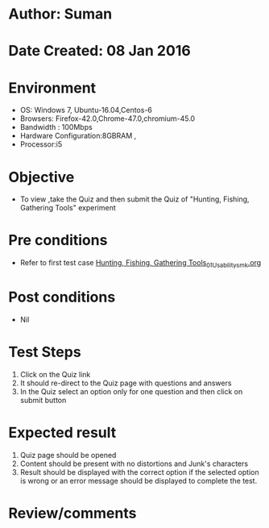 * Author: Suman
* Date Created: 08 Jan 2016
* Environment
  - OS: Windows 7, Ubuntu-16.04,Centos-6
  - Browsers: Firefox-42.0,Chrome-47.0,chromium-45.0
  - Bandwidth : 100Mbps
  - Hardware Configuration:8GBRAM , 
  - Processor:i5

* Objective
  - To view ,take the Quiz and then submit the Quiz of "Hunting, Fishing, Gathering Tools" experiment

* Pre conditions
  - Refer to first test case [[https://github.com/Virtual-Labs/anthropology-iitg/blob/master/test-cases/integration_test-cases/Hunting, Fishing, Gathering Tools/Hunting, Fishing, Gathering Tools_01_Usability_smk.org][Hunting, Fishing, Gathering Tools_01_Usability_smk.org]]

* Post conditions
  - Nil
* Test Steps
  1. Click on the Quiz link 
  2. It should re-direct to the Quiz page with questions and answers
  3. In the Quiz select an option only for one question and then click on submit button

* Expected result
  1. Quiz page should be opened
  2. Content should be present with no distortions and Junk's characters
  3. Result should be displayed with the correct option if the selected option is wrong or an error message should be displayed to complete the test.

* Review/comments


